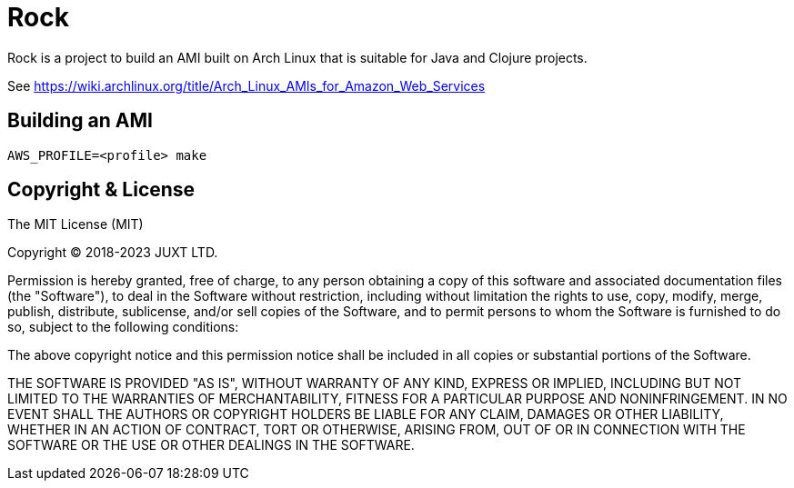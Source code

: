 = Rock

Rock is a project to build an AMI built on Arch Linux that is suitable
for Java and Clojure projects.

See https://wiki.archlinux.org/title/Arch_Linux_AMIs_for_Amazon_Web_Services

== Building an AMI

[source]
----
AWS_PROFILE=<profile> make
----

== Copyright & License

The MIT License (MIT)

Copyright © 2018-2023 JUXT LTD.

Permission is hereby granted, free of charge, to any person obtaining a copy of this software and associated documentation files (the "Software"), to deal in the Software without restriction, including without limitation the rights to use, copy, modify, merge, publish, distribute, sublicense, and/or sell copies of the Software, and to permit persons to whom the Software is furnished to do so, subject to the following conditions:

The above copyright notice and this permission notice shall be included in all copies or substantial portions of the Software.

THE SOFTWARE IS PROVIDED "AS IS", WITHOUT WARRANTY OF ANY KIND, EXPRESS OR IMPLIED, INCLUDING BUT NOT LIMITED TO THE WARRANTIES OF MERCHANTABILITY, FITNESS FOR A PARTICULAR PURPOSE AND NONINFRINGEMENT. IN NO EVENT SHALL THE AUTHORS OR COPYRIGHT HOLDERS BE LIABLE FOR ANY CLAIM, DAMAGES OR OTHER LIABILITY, WHETHER IN AN ACTION OF CONTRACT, TORT OR OTHERWISE, ARISING FROM, OUT OF OR IN CONNECTION WITH THE SOFTWARE OR THE USE OR OTHER DEALINGS IN THE SOFTWARE.
